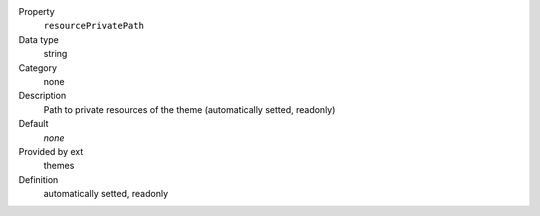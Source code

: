 .. ..................................
.. container:: table-row dl-horizontal panel panel-default constants themes readonly

	Property
		``resourcePrivatePath``

	Data type
		string

	Category
		none

	Description
		Path to private resources of the theme (automatically setted, readonly)

	Default
		*none*

	Provided by ext
		themes

	Definition
		automatically setted, readonly